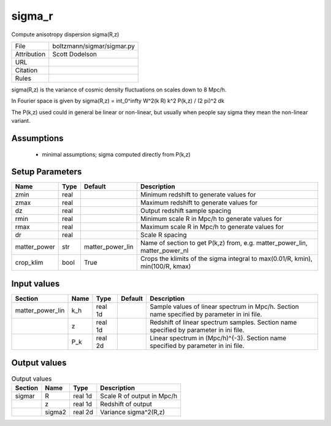 sigma_r
================================================

Compute anisotropy dispersion sigma(R,z)

.. list-table::
    
   * - File
     - boltzmann/sigmar/sigmar.py
   * - Attribution
     - Scott Dodelson
   * - URL
     - 
   * - Citation
     -
   * - Rules
     -


sigma(R,z) is the variance of cosmic density fluctuations on scales
down to 8 Mpc/h.

In Fourier space is given by sigma(R,z) = \int_0^\infty W^2(k R) k^2 P(k,z) / (2 \pi)^2 dk

The P(k,z) used could in general be linear or non-linear, but usually when people
say sigma they mean the non-linear variant.



Assumptions
-----------

 - minimal assumptions; sigma computed directly from P(k,z)



Setup Parameters
----------------

.. list-table::
   :header-rows: 1

   * - Name
     - Type
     - Default
     - Description

   * - zmin
     - real
     - 
     - Minimum redshift to generate values for
   * - zmax
     - real
     - 
     - Maximum redshift to generate values for
   * - dz
     - real
     - 
     - Output redshift sample spacing
   * - rmin
     - real
     - 
     - Minimum scale R in Mpc/h to generate values for
   * - rmax
     - real
     - 
     - Maximum scale R in Mpc/h to generate values for
   * - dr
     - real
     - 
     - Scale R spacing
   * - matter_power
     - str
     - matter_power_lin
     - Name of section to get P(k,z) from, e.g. matter_power_lin, matter_power_nl
   * - crop_klim
     - bool
     - True
     - Crops the klimits of the sigma integral to max(0.01/R, kmin), min(100/R, kmax)


Input values
----------------

.. list-table::
   :header-rows: 1

   * - Section
     - Name
     - Type
     - Default
     - Description

   * - matter_power_lin
     - k_h
     - real 1d
     - 
     - Sample values of linear spectrum in Mpc/h.  Section name specified by parameter in ini file.
   * - 
     - z
     - real 1d
     - 
     - Redshift of linear spectrum samples.  Section name specified by parameter in ini file.
   * - 
     - P_k
     - real 2d
     - 
     - Linear spectrum in (Mpc/h)^{-3}.  Section name specified by parameter in ini file.


Output values
----------------


.. list-table:: Output values
   :header-rows: 1

   * - Section
     - Name
     - Type
     - Description

   * - sigmar
     - R
     - real 1d
     - Scale R of output in Mpc/h
   * - 
     - z
     - real 1d
     - Redshift of output
   * - 
     - sigma2
     - real 2d
     - Variance sigma^2(R,z)


